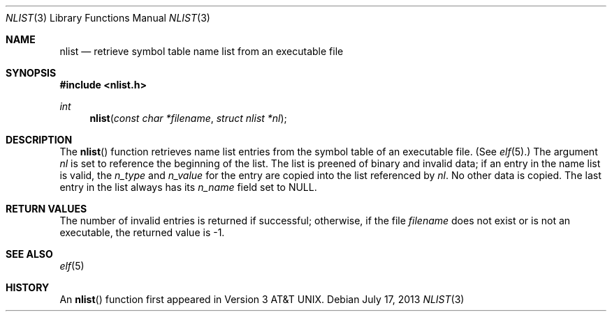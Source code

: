 .\"	$OpenBSD: src/lib/libc/gen/nlist.3,v 1.13 2013/10/20 07:40:39 jmc Exp $
.\"
.\" Copyright (c) 1980, 1991, 1993
.\"	The Regents of the University of California.  All rights reserved.
.\"
.\" Redistribution and use in source and binary forms, with or without
.\" modification, are permitted provided that the following conditions
.\" are met:
.\" 1. Redistributions of source code must retain the above copyright
.\"    notice, this list of conditions and the following disclaimer.
.\" 2. Redistributions in binary form must reproduce the above copyright
.\"    notice, this list of conditions and the following disclaimer in the
.\"    documentation and/or other materials provided with the distribution.
.\" 3. Neither the name of the University nor the names of its contributors
.\"    may be used to endorse or promote products derived from this software
.\"    without specific prior written permission.
.\"
.\" THIS SOFTWARE IS PROVIDED BY THE REGENTS AND CONTRIBUTORS ``AS IS'' AND
.\" ANY EXPRESS OR IMPLIED WARRANTIES, INCLUDING, BUT NOT LIMITED TO, THE
.\" IMPLIED WARRANTIES OF MERCHANTABILITY AND FITNESS FOR A PARTICULAR PURPOSE
.\" ARE DISCLAIMED.  IN NO EVENT SHALL THE REGENTS OR CONTRIBUTORS BE LIABLE
.\" FOR ANY DIRECT, INDIRECT, INCIDENTAL, SPECIAL, EXEMPLARY, OR CONSEQUENTIAL
.\" DAMAGES (INCLUDING, BUT NOT LIMITED TO, PROCUREMENT OF SUBSTITUTE GOODS
.\" OR SERVICES; LOSS OF USE, DATA, OR PROFITS; OR BUSINESS INTERRUPTION)
.\" HOWEVER CAUSED AND ON ANY THEORY OF LIABILITY, WHETHER IN CONTRACT, STRICT
.\" LIABILITY, OR TORT (INCLUDING NEGLIGENCE OR OTHERWISE) ARISING IN ANY WAY
.\" OUT OF THE USE OF THIS SOFTWARE, EVEN IF ADVISED OF THE POSSIBILITY OF
.\" SUCH DAMAGE.
.\"
.Dd $Mdocdate: July 17 2013 $
.Dt NLIST 3
.Os
.Sh NAME
.Nm nlist
.Nd retrieve symbol table name list from an executable file
.Sh SYNOPSIS
.In nlist.h
.Ft int
.Fn nlist "const char *filename" "struct nlist *nl"
.Sh DESCRIPTION
The
.Fn nlist
function retrieves name list entries from the symbol table of an
executable file.
(See
.Xr elf 5 . )
The argument
.Fa \&nl
is set to reference the
beginning of the list.
The list is preened of binary and invalid data;
if an entry in the
name list is valid, the
.Fa n_type
and
.Fa n_value
for the entry are copied into the list
referenced by
.Fa \&nl .
No other data is copied.
The last entry in the list always has its
.Fa n_name
field set to
.Dv NULL .
.Sh RETURN VALUES
The number of invalid entries is returned if successful; otherwise,
if the file
.Fa filename
does not exist or is not an executable, the returned value is \-1.
.Sh SEE ALSO
.Xr elf 5
.Sh HISTORY
An
.Fn nlist
function first appeared in
.At v3 .
